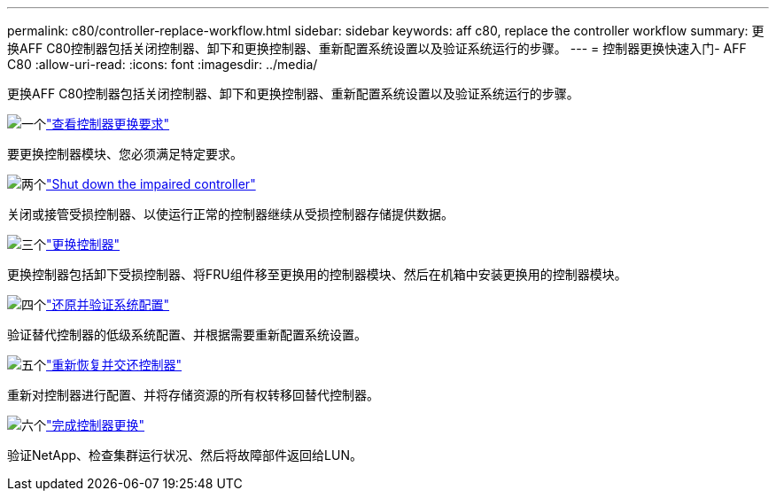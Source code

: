 ---
permalink: c80/controller-replace-workflow.html 
sidebar: sidebar 
keywords: aff c80, replace the controller workflow 
summary: 更换AFF C80控制器包括关闭控制器、卸下和更换控制器、重新配置系统设置以及验证系统运行的步骤。 
---
= 控制器更换快速入门- AFF C80
:allow-uri-read: 
:icons: font
:imagesdir: ../media/


[role="lead"]
更换AFF C80控制器包括关闭控制器、卸下和更换控制器、重新配置系统设置以及验证系统运行的步骤。

.image:https://raw.githubusercontent.com/NetAppDocs/common/main/media/number-1.png["一个"]link:controller-replace-requirements.html["查看控制器更换要求"]
[role="quick-margin-para"]
要更换控制器模块、您必须满足特定要求。

.image:https://raw.githubusercontent.com/NetAppDocs/common/main/media/number-2.png["两个"]link:controller-replace-shutdown.html["Shut down the impaired controller"]
[role="quick-margin-para"]
关闭或接管受损控制器、以使运行正常的控制器继续从受损控制器存储提供数据。

.image:https://raw.githubusercontent.com/NetAppDocs/common/main/media/number-3.png["三个"]link:controller-replace-move-hardware.html["更换控制器"]
[role="quick-margin-para"]
更换控制器包括卸下受损控制器、将FRU组件移至更换用的控制器模块、然后在机箱中安装更换用的控制器模块。

.image:https://raw.githubusercontent.com/NetAppDocs/common/main/media/number-4.png["四个"]link:controller-replace-system-config-restore-and-verify.html["还原并验证系统配置"]
[role="quick-margin-para"]
验证替代控制器的低级系统配置、并根据需要重新配置系统设置。

.image:https://raw.githubusercontent.com/NetAppDocs/common/main/media/number-5.png["五个"]link:controller-replace-recable-reassign-disks.html["重新恢复并交还控制器"]
[role="quick-margin-para"]
重新对控制器进行配置、并将存储资源的所有权转移回替代控制器。

.image:https://raw.githubusercontent.com/NetAppDocs/common/main/media/number-6.png["六个"]link:controller-replace-restore-system-rma.html["完成控制器更换"]
[role="quick-margin-para"]
验证NetApp、检查集群运行状况、然后将故障部件返回给LUN。
